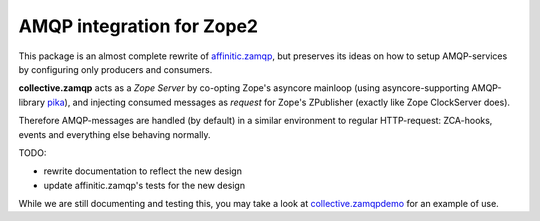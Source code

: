 AMQP integration for Zope2
==========================

This package is an almost complete rewrite of
`affinitic.zamqp <http://pypi.python.org/pypi/affinitic.zamqp>`_,
but preserves its ideas on how to setup AMQP-services
by configuring only producers and consumers.

**collective.zamqp** acts as a *Zope Server* by co-opting Zope's asyncore
mainloop (using asyncore-supporting AMQP-library
`pika <http://pypi.python.org/pypi/pika>`_),
and injecting consumed messages as *request* for Zope's ZPublisher
(exactly like Zope ClockServer does).

Therefore AMQP-messages are handled (by default) in a similar environment to
regular HTTP-request: ZCA-hooks, events and everything else behaving normally.

TODO:

* rewrite documentation to reflect the new design
* update affinitic.zamqp's tests for the new design

While we are still documenting and testing this, you may take a look at
`collective.zamqpdemo <http://github.com/datakurre/collective.zamqpdemo/>`_
for an example of use.
